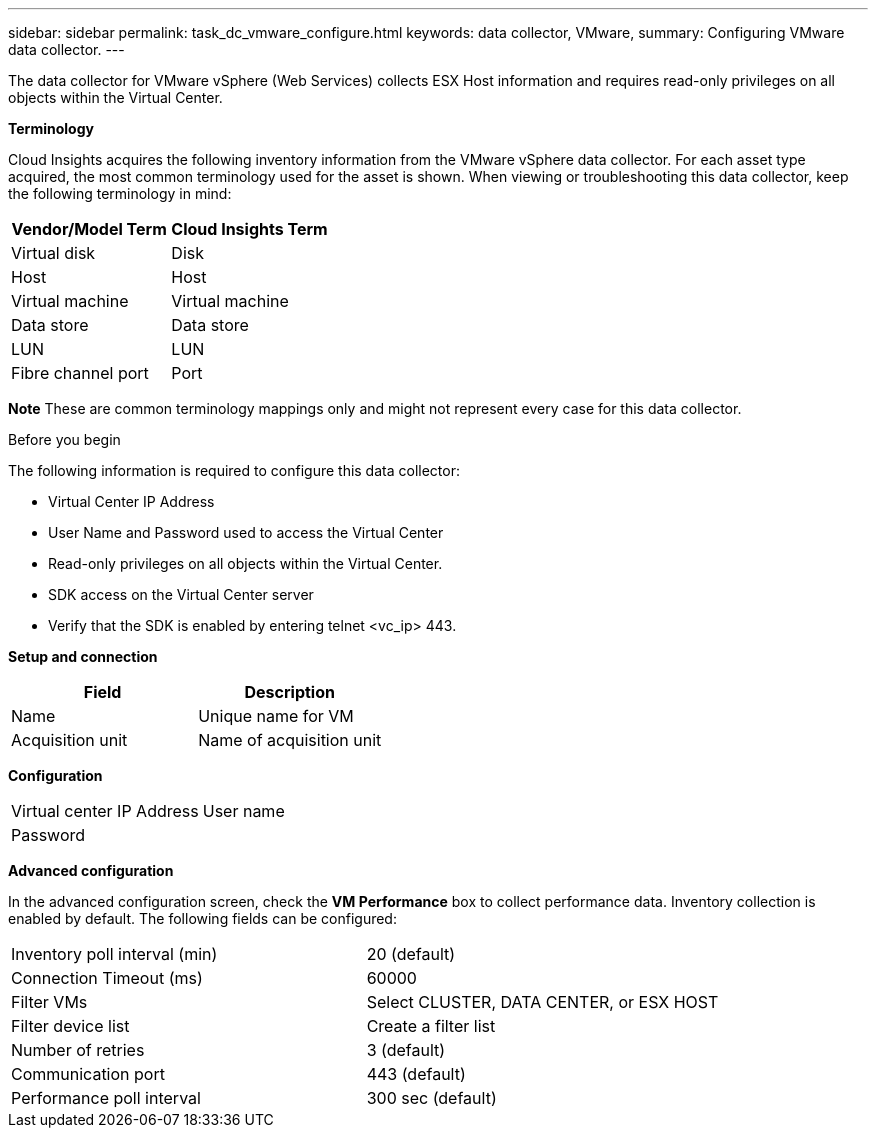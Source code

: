 ---
sidebar: sidebar
permalink: task_dc_vmware_configure.html
keywords: data collector, VMware, 
summary: Configuring VMware  data collector.
---

[.lead]

The data collector for VMware vSphere (Web Services) collects ESX Host information and requires read-only privileges on all objects within the Virtual Center. 

*Terminology*

Cloud Insights acquires the following inventory information from the VMware vSphere data collector. For each asset type acquired, the most common terminology used for the asset is shown. When viewing or troubleshooting this data collector, keep the following terminology in mind:

[cols=2*, options="header", cols"50,50"]
|===
|Vendor/Model Term | Cloud Insights Term
|Virtual disk|Disk
|Host|Host
|Virtual machine|Virtual machine
|Data store|Data store
|LUN|LUN
|Fibre channel port|Port
|===
*Note* 
 These are common terminology mappings only and might not represent every case for this data collector. 

.Before you begin

The following information is required to configure this data collector:

* Virtual Center IP Address
* User Name and Password used to access the Virtual Center 
* Read-only privileges on all objects within the Virtual Center.
* SDK access on the Virtual Center server
* Verify that the SDK is enabled by entering telnet <vc_ip> 443.

*Setup and connection*

[cols=2*, options="header", cols"50,50"]
|===
|Field | Description
|Name|Unique name for VM
|Acquisition unit|Name of acquisition unit
|===

*Configuration*

[cols=2*,  cols"50,50"]
|===
|Virtual center IP Address | User name
|Password|
|===

*Advanced configuration* 

In the advanced configuration screen, check the *VM Performance* box to collect performance data. Inventory collection is enabled by default. The following fields can be configured:

[cols=2*,  cols"50,50"]
|===
|Inventory poll interval (min)  | 20 (default)
|Connection Timeout (ms)|60000
|Filter VMs |Select CLUSTER, DATA CENTER, or ESX HOST 
|Filter device list|Create a filter list
|Number of retries | 3 (default)
|Communication port| 443 (default)
|Performance poll interval|300 sec (default) 
|===





